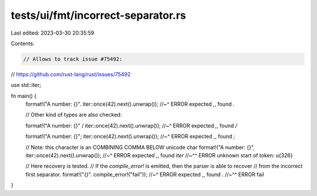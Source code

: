 tests/ui/fmt/incorrect-separator.rs
===================================

Last edited: 2023-03-30 20:35:59

Contents:

.. code-block:: rs

    // Allows to track issue #75492:
// https://github.com/rust-lang/rust/issues/75492

use std::iter;

fn main() {
    format!("A number: {}". iter::once(42).next().unwrap());
    //~^ ERROR expected `,`, found `.`

    // Other kind of types are also checked:

    format!("A number: {}" / iter::once(42).next().unwrap());
    //~^ ERROR expected `,`, found `/`

    format!("A number: {}"; iter::once(42).next().unwrap());
    //~^ ERROR expected `,`, found `;`

    // Note: this character is an COMBINING COMMA BELOW unicode char
    format!("A number: {}" ̦ iter::once(42).next().unwrap());
    //~^ ERROR expected `,`, found `iter`
    //~^^ ERROR unknown start of token: \u{326}

    // Here recovery is tested.
    // If the `compile_error!` is emitted, then the parser is able to recover
    // from the incorrect first separator.
    format!("{}". compile_error!("fail"));
    //~^ ERROR expected `,`, found `.`
    //~^^ ERROR fail
}


